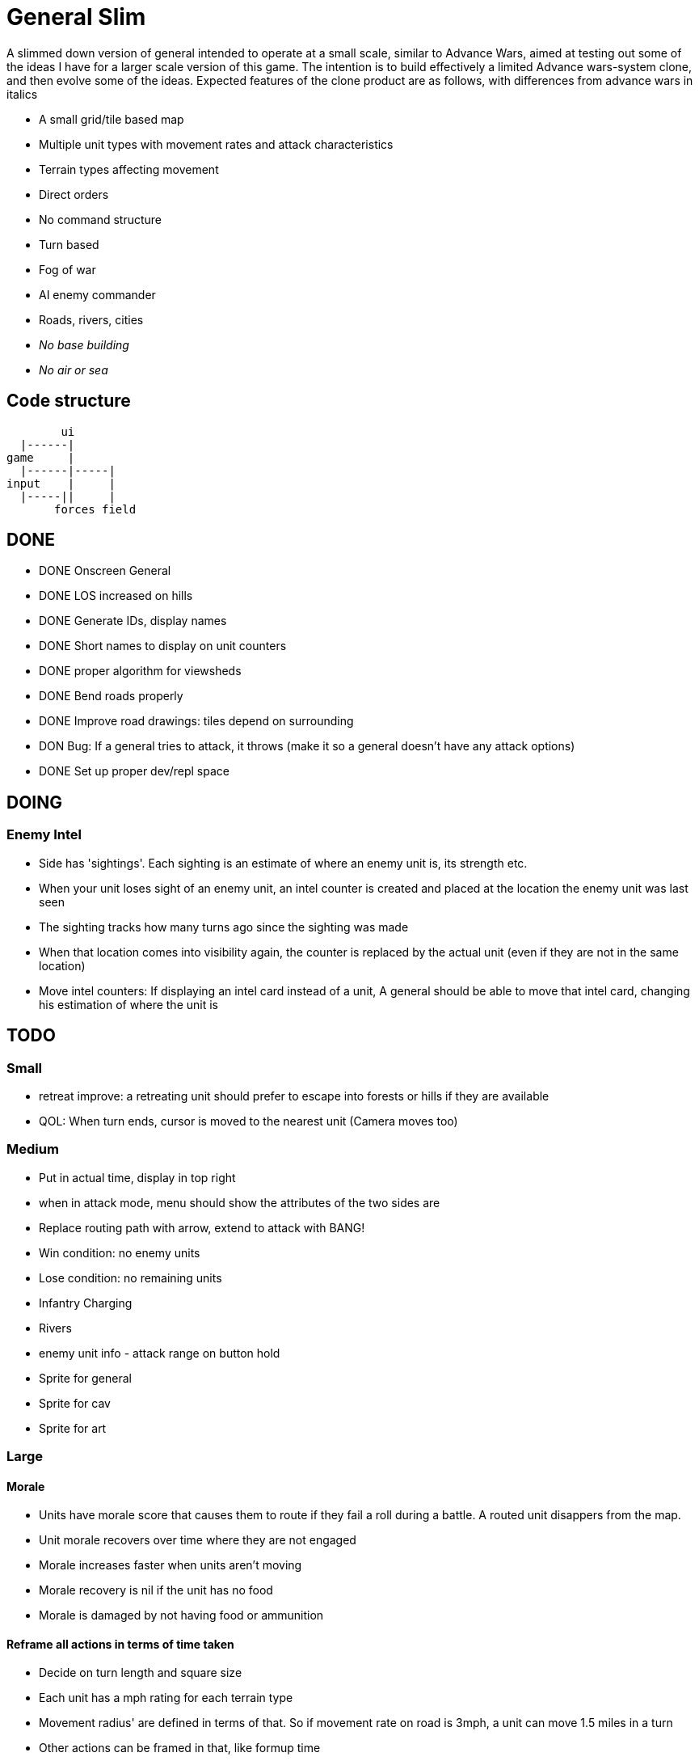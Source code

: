 = General Slim

A slimmed down version of general intended to operate at a small scale, similar to Advance Wars, aimed at testing out some of the ideas I have for a larger scale version of this game. The intention is to build effectively a limited Advance wars-system clone, and then evolve some of the ideas. Expected features of the clone product are as follows, with differences from advance wars in italics

* A small grid/tile based map
* Multiple unit types with movement rates and attack characteristics
* Terrain types affecting movement
* Direct orders
* No command structure
* Turn based
* Fog of war
* AI enemy commander
* Roads, rivers, cities
* _No base building_
* _No air or sea_

== Code structure

----
        ui
  |------|
game     |
  |------|-----|
input    |     |
  |-----||     |
       forces field
----

== DONE

* DONE Onscreen General
* DONE LOS increased on hills
* DONE Generate IDs, display names 
* DONE Short names to display on unit counters
* DONE proper algorithm for viewsheds
* DONE Bend roads properly
* DONE Improve road drawings: tiles depend on surrounding
* DON Bug: If a general tries to attack, it throws (make it so a general doesn't have any attack options)
* DONE Set up proper dev/repl space

== DOING

=== Enemy Intel

* Side has 'sightings'. Each sighting is an estimate of where an enemy unit is, its strength etc.
* When your unit loses sight of an enemy unit, an intel counter is created and placed at the location the enemy unit was last seen
* The sighting tracks how many turns ago since the sighting was made
* When that location comes into visibility again, the counter is replaced by the actual unit (even if they are not in the same location)
* Move intel counters: If displaying an intel card instead of a unit, A general should be able to move that intel card, changing his estimation of where the unit is

== TODO

=== Small

* retreat improve: a retreating unit should prefer to escape into forests or hills if they are available
* QOL: When turn ends, cursor is moved to the nearest unit (Camera moves too)

=== Medium

* Put in actual time, display in top right
* when in attack mode, menu should show the attributes of the two sides are
* Replace routing path with arrow, extend to attack with BANG! 
* Win condition: no enemy units
* Lose condition: no remaining units
* Infantry Charging
* Rivers
* enemy unit info - attack range on button hold
* Sprite for general
* Sprite for cav
* Sprite for art

=== Large

==== Morale

* Units have morale score that causes them to route if they fail a roll during a battle. A routed unit disappers from the map.
* Unit morale recovers over time where they are not engaged
* Morale increases faster when units aren't moving
* Morale recovery is nil if the unit has no food
* Morale is damaged by not having food or ammunition

==== Reframe all actions in terms of time taken

* Decide on turn length and square size
* Each unit has a mph rating for each terrain type
* Movement radius' are defined in terms of that. So if movement rate on road is 3mph, a unit can move 1.5 miles in a turn
* Other actions can be framed in that, like formup time
* A units movement pool then gets framed in minutes remaining in a turn, and the actions they can perform are dependent on that.


==== Pre-battle stuff
==== Cavalry combat system
==== Artillery combat and indirect fire
==== Facing and flanking
==== Supplies / Wagons

* Units have supplies of food and ammunition
* Units have hunger, affects fighting and marching speed
* Units without ammunition have a big penalty
* Supply screen at edge of square
* Wagons made available each turn
* You can order wagons to units
* Wagons can be interdicted/captured by enemy

==== Message system

* Units can send messages to eachother
* Unit can send a combat report to their commander, reporting the result of an engagement
* Unit can send a status report to their commander, detailing the strength and condition of their unit
* Messengers take time to move between units (following map)
* Messengers are displayed on screen
* Messengers can be intercepted by enemy, meaning the message will never reach its destination

==== Unit Status: Forming up

* Additional menu option: Form up. A unit that isn't formed up is much less combat effective
* Indicate formed up on unit counter somehow
* A unit can unform, which puts them back in to movement status
* Forming up takes time, reduces action pool
* A unit's movement highlight has a distinguishing tint: white for where they can move and still form up and attack, red for where they can move, but will not be able to form up and attack afterwards
* Moving while formed up is possible, but much slower

==== Unit differentiation

* Units can have modifiers to hit rates
* Units can have modifiers to move speeds
* Units can have modifiers to morale recovery

==== Commanders

* Each regiment has a commander
* Commanders can be 'stubborn', and be less likely to order a retreat
* Commanders can be 'inspiring' and make their unit less likely to route in combat, but which means they are more likely to be killed in combat. A unit with no commander can't retreat and is much more likely to route
* Commanders can be 'caring', which improves morale recovery at the cost of movement rate
* Commanders can be 'taskmasters', which improves movement rate but reduces morale recovery

=== Huge

==== Enemy AI

==== Rework order system to be more indirect

* General can order units to move to any location on the map
* General can provide general orders:
** Attack any enemy in the vicinity
** Hold the location
** Report on enemy movements but avoid combat
* Unit will be responsible for creating and execting its own order on each turn

=== Maybes

* Friendly FOW
* Variable FOV: units that come into LOS within 3 distance are directly in sight. Units that come into LOS within 4 distance generate a sighting, but are not directly visible
* Chance of a false sighting
* Unit status: Dugin / Encamped
* Unit status: Organizing

== Old Done

=== Iteration goals

* Moveable units
* Combat
* Terrain
* AI

=== Iteration 1: A map with movable units

* DONE A small ~10x10 map with no terrain features 
* DONE Two opposing forces of two infantry units each  
* DONE Units can be issued orders to move 1 square  
* DONE No AI, player plays both sides  
* DONE End turn on "c"  
* DONE UI for displaying field and issuing orders  
* DONE Cursor  
* DONE Select units  
* DONE cursor doesn't go OOB  
* DONE error handling for movement~
* DONE Highlight moveable area  

* DONE Opacity for select  
* DONE Iteration 1a: units can't move twice in a turn  
* DONE ending turn refreshes sides move-points  
* DONE Iteration 1b: box display of cursor coord, whose turn  
* DONE Status box moves if cursor is over it  

=== Iteration 2: Combat

* DONE units have HP  
* DONE Units name and HP displayed in status box  
* DONE Units are destroyed and removed from the map when their HP reaches zero  
* DONE Units can attack one another  
* DONE Units have attack and defense power, which impacts the HP they lose in combat  
* DONE Attack power depends on strength  

* DONE Unit identfiers on tile  
* DONE A second, Cavalry unit type is added  
* DONE Cavalry can move 2 spaces  
* DONE move points refesh from max move points  
* DONE highlight shows manhattan distance based on move points 
* DONE Fix routing so you can't do that loop thing   Hacked!
* DONE can move 2 squares at once  
* DONE Cavalry have different attack characteristics  
* DONE Attack/Def chars in menu  

=== Iteration 3: Terrain and features

* DONE Map has forests
* DONE and lower movement rate
* DONE Display HP on unit tile, get rid of status box
* DONE Debug box
* DONE Have moving into forests decrease movement rate accordingly
* DONE Top left turn indicator
* DONE increased defence 
* DONE Map has mountains, impassible by cavalry
* DONE Map has roads, and units have increased range on roads
* DONE Roads draw based on direction properly
* DONE forked roads and crossroads
* DONE (but broke attacking) Fix units moving though other units
* DONE Fix attack / Attack after move
** DONE AW style wait menu after move
** DONE add attack option if enemy unit in adjacent
* DONE variable size levels

* DONE Move non-quil specific handlers to game NS
* DONE Scalable tile size
* Separate order handling into own NS?
* DONE Move debug stuff to game NS
* DONE refactor debug text stuff
* DONE Cursor to target on attack
* DONE add wasd support
* DONE see move range on clicking enemy unit
* DONE Bug: units can't _not_ move and then attack
* DONE Bug: unit is still selected when finished move and no attack option
* DONE BUG selecting no unit throws
* DONE Better combat system
* DONE In battles, attackers losses are modified by the terrain they're on (think this is why my losses aren't same as AW).
* DONE Bug: in battle, attackers losses are not impacted by defenders hp
* DONE REPLICATE FIRST AW LEVEL
* DONE Change order system to a sort of queue
** DONE Issue move order, target square has a 'shadow' of unit on it but unit doesn't move
** DONE Can issue attack order (or wait) from shadow. Attack order gets queued behind the move order
** DONE Once attack/wait commmand is issued _then_ the unit moves and attacks
* DONE BUG: not moving costs a movement point (Maybe just don't send an empty move order?)
* DONE BUG: end highlight / select on end turn
* DONE BUG: Units can move after attacking
* DONE BUG: Can end turn in menu mode
* DONE BUG: Roads not scaling
* DONE Sprites: Units, Field, Mountain, Trees 
* DONE: cancel out of order mid move
* DONE: Artillery
* DONE: Map builder stuff
* DONE: level persistence

* DONE Scenario namespace
* DONE Persist unit tables
* DONE Persist scenarios
* DONE Make units a bit transparent so you can see terrain underneath
* DONE Move units a bit so they're not blocking text
* DONE BUG Dead units try to withdraw
* DONE BUG Retreating costs movement points
* DONEBUG Can't multidirection attack
* DONE Improve Infantry combat system
** DONE Infantry on infantry Volley
** DONE Terrain modifers
** DONE Retreat mechanics
** DONE Disengagement (non-retreaters get a free shot)
** DONE Actual retreat, move on retreat
* DONE FOV
* DONE BUG: Units can't see themselves
* DONE BUG: Can attack a unit you can't see
* DONE Tests!
** DONE Field
** DONE Combat
* DONE Get rid of unit strength indicators
* DONE Hover menu for units
* DONE Better sprites
* DONE Scrolling camera: display only 15x15 map and scroll around to see more
* DONE BUG: Unit can attack twice in one turn
* DONE Unit's can't move twice in a given turn
